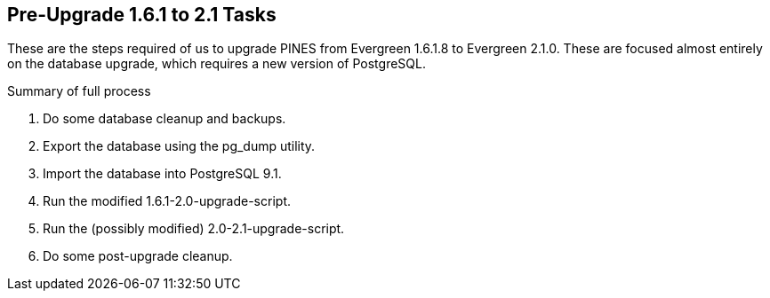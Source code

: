 Pre-Upgrade 1.6.1 to 2.1 Tasks
------------------------------
These are the steps required of us to upgrade PINES from Evergreen 1.6.1.8 to Evergreen 2.1.0.  These are focused almost entirely on the database upgrade, which requires a new version of PostgreSQL.

.Summary of full process
. Do some database cleanup and backups.
. Export the database using the pg_dump utility.
. Import the database into PostgreSQL 9.1.
. Run the modified 1.6.1-2.0-upgrade-script.
. Run the (possibly modified) 2.0-2.1-upgrade-script.
. Do some post-upgrade cleanup.
